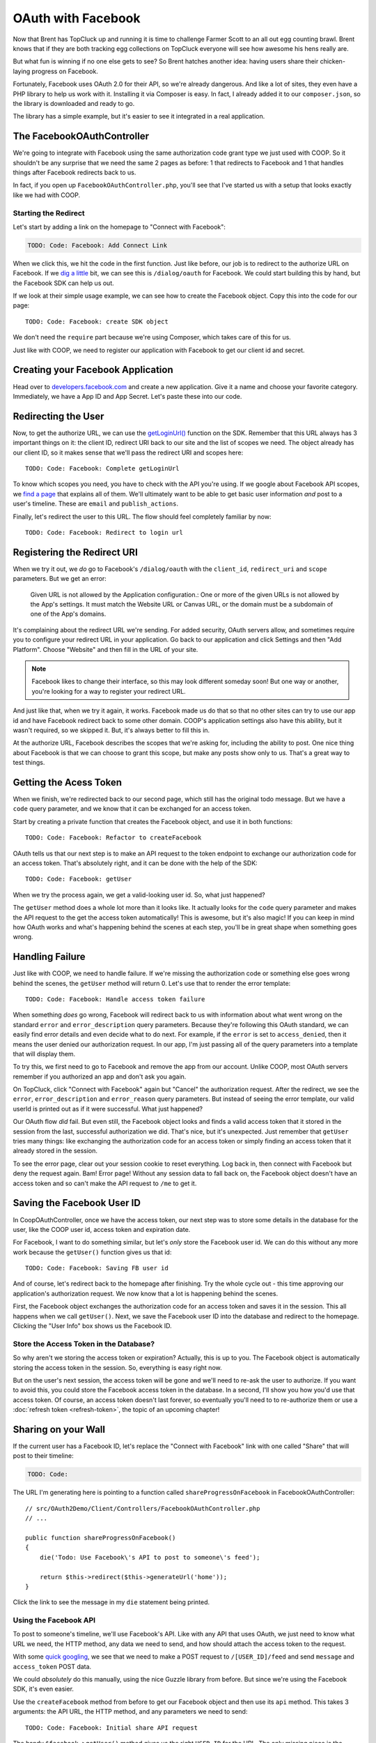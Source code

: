 OAuth with Facebook
===================

Now that Brent has TopCluck up and running it is time to challenge Farmer
Scott to an all out egg counting brawl. Brent knows that if they are both
tracking egg collections on TopCluck everyone will see how awesome his hens
really are.

But what fun is winning if no one else gets to see? So Brent hatches another 
idea: having users share their chicken-laying progress on Facebook. 

Fortunately, Facebook uses OAuth 2.0 for their API, so we're already dangerous.
And like a lot of sites, they even have a PHP library to help us work with
it. Installing it via Composer is easy. In fact, I already added it to our
``composer.json``, so the library is downloaded and ready to go.

The library has a simple example, but it's easier to see it integrated in
a real application.

The FacebookOAuthController
---------------------------

We're going to integrate with Facebook using the same authorization code
grant type we just used with COOP. So it shouldn't be any surprise that we
need the same 2 pages as before: 1 that redirects to Facebook and 1 that
handles things after Facebook redirects back to us.

In fact, if you open up ``FacebookOAuthController.php``, you'll see that
I've started us with a setup that looks exactly like we had with COOP.

Starting the Redirect
~~~~~~~~~~~~~~~~~~~~~

Let's start by adding a link on the homepage to "Connect with Facebook":

.. code-block:: html+jinja

    TODO: Code: Facebook: Add Connect Link

When we click this, we hit the code in the first function. Just like before,
our job is to redirect to the authorize URL on Facebook. If we `dig a little`_
bit, we can see this is ``/dialog/oauth`` for Facebook. We could start building
this by hand, but the Facebook SDK can help us out.

If we look at their simple usage example, we can see how to create the Facebook
object. Copy this into the code for our page::

    TODO: Code: Facebook: create SDK object

We don't need the ``require`` part because we're using Composer, which takes
care of this for us.

Just like with COOP, we need to register our application with Facebook to
get our client id and secret.

Creating your Facebook Application
----------------------------------

Head over to `developers.facebook.com`_ and create a new application. Give
it a name and choose your favorite category. Immediately, we have a App ID
and App Secret. Let's paste these into our code.

Redirecting the User
--------------------

Now, to get the authorize URL, we can use the `getLoginUrl()`_ function on
the SDK. Remember that this URL always has 3 important things on it: the
client ID, redirect URI back to our site and the list of scopes we need.
The object already has our client ID, so it makes sense that we'll pass
the redirect URI and scopes here::

    TODO: Code: Facebook: Complete getLoginUrl

To know which scopes you need, you have to check with the API you're using.
If we google about Facebook API scopes, we `find a page`_ that explains all
of them. We'll ultimately want to be able to get basic user information *and*
post to a user's timeline. These are ``email`` and ``publish_actions``.

Finally, let's redirect the user to this URL. The flow should feel completely
familiar by now::

    TODO: Code: Facebook: Redirect to login url

Registering the Redirect URI
----------------------------

When we try it out, we *do* go to Facebook's ``/dialog/oauth`` with the ``client_id``,
``redirect_uri`` and ``scope`` parameters. But we get an error:

    Given URL is not allowed by the Application configuration.: One or more
    of the given URLs is not allowed by the App's settings. It must match
    the Website URL or Canvas URL, or the domain must be a subdomain of one
    of the App's domains.

It's complaining about the redirect URL we're sending. For added security,
OAuth servers allow, and sometimes require you to configure your redirect
URL in your application. Go back to our application and click Settings and
then "Add Platform". Choose "Website" and then fill in the URL of your site.

.. note::

    Facebook likes to change their interface, so this may look different
    someday soon! But one way or another, you're looking for a way to register
    your redirect URL.

And just like that, when we try it again, it works. Facebook made us do that
so that no other sites can try to use our app id and have Facebook redirect
back to some other domain. COOP's application settings also have this ability,
but it wasn't required, so we skipped it. But, it's always better to fill
this in.

At the authorize URL, Facebook describes the scopes that we're asking for,
including the ability to post. One nice thing about Facebook is that we can
choose to grant this scope, but make any posts show only to us. That's a
great way to test things.

Getting the Acess Token
-----------------------

When we finish, we're redirected back to our second page, which still has
the original todo message. But we have a ``code`` query parameter, and we
know that it can be exchanged for an access token.

Start by creating a private function that creates the Facebook object, and
use it in both functions::

    TODO: Code: Facebook: Refactor to createFacebook

OAuth tells us that our next step is to make an API request to the token
endpoint to exchange our authorization code for an access token. That's absolutely
right, and it can be done with the help of the SDK::

    TODO: Code: Facebook: getUser

When we try the process again, we get a valid-looking user id. So, what just
happened?

The ``getUser`` method does a whole lot more than it looks like. It actually
looks for the ``code`` query parameter and makes the API request to the get
the access token automatically! This is awesome, but it's also magic! If you
can keep in mind how OAuth works and what's happening behind the scenes at
each step, you'll be in great shape when something goes wrong.

Handling Failure
----------------

Just like with COOP, we need to handle failure. If we're missing the authorization
code or something else goes wrong behind the scenes, the ``getUser`` method
will return 0. Let's use that to render the error template::

    TODO: Code: Facebook: Handle access token failure

When something *does* go wrong, Facebook will redirect back to us with information
about what went wrong on the standard ``error`` and ``error_description``
query parameters. Because they're following this OAuth standard, we can easily
find error details and even decide what to do next. For example, if the ``error``
is set to ``access_denied``, then it means the user denied our authorization
request. In our app, I'm just passing all of the query parameters into a template
that will display them.

To try this, we first need to go to Facebook and remove the app from our
account. Unlike COOP, most OAuth servers remember if you authorized an app
and don't ask you again.

On TopCluck, click "Connect with Facebook" again but "Cancel" the authorization
request. After the redirect, we see the ``error``, ``error_description`` and
``error_reason`` query parameters. But instead of seeing the error template,
our valid userId is printed out as if it were successful. What just happened?

Our OAuth flow *did* fail. But even still, the Facebook object looks and
finds a valid access token that it stored in the session from the last, successful
authorization we did. That's nice, but it's unexpected. Just remember that
``getUser`` tries many things: like exchanging the authorization code for
an access token or simply finding an access token that it already stored
in the session.

To see the error page, clear out your session cookie to reset everything.
Log back in, then connect with Facebook but deny the request again. Bam!
Error page! Without any session data to fall back on, the Facebook object
doesn't have an access token and so can't make the API request to ``/me``
to get it.

Saving the Facebook User ID
---------------------------

In CoopOAuthController, once we have the access token, our next step was
to store some details in the database for the user, like the COOP user id,
access token and expiration date.

For Facebook, I want to do something similar, but let's *only* store the
Facebook user id. We can do this without any more work because the ``getUser()``
function gives us that id::

    TODO: Code: Facebook: Saving FB user id

And of course, let's redirect back to the homepage after finishing. Try
the whole cycle out - this time approving our application's authorization
request. We now know that a lot is happening behind the scenes.

First, the Facebook object exchanges the authorization code for an access
token and saves it in the session. This all happens when we call ``getUser()``.
Next, we save the Facebook user ID into the database and redirect to the
homepage. Clicking the "User Info" box shows us the Facebook ID.

Store the Access Token in the Database?
~~~~~~~~~~~~~~~~~~~~~~~~~~~~~~~~~~~~~~~

So why aren't we storing the access token or expiration? Actually, this is
up to you. The Facebook object is automatically storing the access token
in the session. So, everything is easy right now.

But on the user's next session, the access token will be gone and we'll need
to re-ask the user to authorize. If you want to avoid this, you could store
the Facebook access token in the database. In a second, I'll show you how
you'd use that access token. Of course, an access token doesn't last forever,
so eventually you'll need to to re-authorize them or use a :doc:`refresh token <refresh-token>`,
the topic of an upcoming chapter!

Sharing on your Wall
--------------------

If the current user has a Facebook ID, let's replace the "Connect
with Facebook" link with one called "Share" that will post to their timeline:

.. code-block:: html+jinja

    TODO: Code:

The URL I'm generating here is pointing to a function called ``shareProgressOnFacebook``
in FacebookOAuthController::

    // src/OAuth2Demo/Client/Controllers/FacebookOAuthController.php
    // ...

    public function shareProgressOnFacebook()
    {
        die('Todo: Use Facebook\'s API to post to someone\'s feed');

        return $this->redirect($this->generateUrl('home'));
    }

Click the link to see the message in my ``die`` statement being printed.

Using the Facebook API
~~~~~~~~~~~~~~~~~~~~~~

To post to someone's timeline, we'll use Facebook's API. Like with any API
that uses OAuth, we just need to know what URL we need, the HTTP method,
any data we need to send, and how should attach the access token to the
request.

With some `quick googling`_, we see that we need to make a POST request to
``/[USER_ID]/feed`` and send ``message`` and ``access_token`` POST data.

We could *absolutely* do this manually, using the nice Guzzle library from
before. But since we're using the Facebook SDK, it's even easier.

Use the ``createFacebook`` method from before to get our Facebook object
and then use its ``api`` method. This takes 3 arguments: the API URL, the
HTTP method, and any parameters we need to send::

    TODO: Code: Facebook: Initial share API request

The handy ``$facebook->getUser()`` method gives us the right ``USER_ID`` for
the URL. The only missing piece is the ``access_token`` parameter, which we
can leave out because the Facebook class adds that automatically for us. Again,
that's really cool - just don't lose sight of how things are really working
behind the scenes.

Let's set the return value to a variable and dump it::

    TODO: Code: Facebook: Dump API response

Refresh the page to try it out. It prints out an array with an ``id`` and
a long number string. The response from ``api`` is specific to what you're
trying to do. In this case, this is the ID of the new post it made. When
I go to my Facebook page, there's my post!

Remember that one of the reasons this works is that our authorization URL
included the scope ``publish_actions``. Had we *not* done that, this request
would fail.

.. tip::

    With Facebook and other OAuth servers, users are able to approve *some*
    of the scopes requested by your application but deny others. So code
    defensively - API requests may fail!

Let's make the message more realistic by putting in my egg count and finish
the flow by redirecting back to the homepage::

    TODO: Code:

Refresh to try it all again. Check Facebook to see that we're bragging about
our egg-laying progress!

Handling Failure and Re-Authorizing
-----------------------------------

Of course, the API request may fail, especially in the world of OAuth where
the access token might be expired. If any API request fails, the Facebook
class will throw a ``FacebookApiException`` exception. That's great, because
we can wrap the API call in a try-catch block::

    TODO: Code: Facebook: try-catch on API call

If you want to get information about the error, you can use either the ``getResult``
or ``getType`` method on the exception object. For example, if ``getType``
is equal to ``TODO``, it means that we don't have an access token or it expired.
In that case, let's actually redirect the user and re-start the authorization
process::

    TODO: Code: Facebook: redirect to authorize on error

If it's some other error, I'll just throw the original exception. You could
also render some custom error page.

With any API that uses OAuth, if you can be smart enough to detect when
API requests fail due to an expired access token, you can give your users
a better experience by having them re-authorize your application instead
of just failing.

Re-trying an API Request
~~~~~~~~~~~~~~~~~~~~~~~~

Depending on the error, you might also want to re-try the request. Let's
refactor the API call into a new private method::

    public function shareProgressOnFacebook()
    {
        $eggCount = $this->getTodaysEggCountForUser($this->getLoggedInUser());
        $facebook = $this->createFacebook();

        $this->makeApiRequest(
            $facebook,
            '/'.$facebook->getUser().'/feed',
            'POST',
            array(
                'message' => sprintf('Woh my chickens have laid %s eggs today!', $eggCount),
            )
        );

        return $this->redirect($this->generateUrl('home'));
    }

    private function makeApiRequest(\Facebook $facebook, $url, $method, $parameters)
    {
        try {
            return $facebook->api($url, $method, $parameters);
        } catch (\FacebookApiException $e) {
            if ($e->getType() == 'access_denied') {
                // our token is bad - reauthorize to get a new token
                return $this->redirect($this->generateUrl('facebook_authorize_start'));
            }

            // it failed for some odd reason...
            throw $e;
        }
    }

So far, this does exactly the same thing as before. But if we add a new ``$retry``
argument, we could run the request 1 more time if it fails::

    private function makeApiRequest(\Facebook $facebook, $url, $method, $parameters, $retry = true)
    {
        try {
            return $facebook->api($url, $method, $parameters);
        } catch (\FacebookApiException $e) {
            if ($e->getType() == 'access_denied') {
                // our token is bad - reauthorize to get a new token
                return $this->redirect($this->generateUrl('facebook_authorize_start'));
            }

            // re-try one time
            if ($retry) {
                return $this->makeApiRequest($facebook, $url, $method, false);
            }

            // it failed for some odd reason...
            throw $e;
        }
    }

Of course, this is really only interesting if we expect Facebook to have
a decent number of temporary failures. But the big idea is that you should
do your best to figure out *why* a failure has happened and re-try if it
makes sense.

.. note::

    If you're using the `Guzzle`_ library to make API requests (which the
    Facebook class does *not* use), it has built-in support for re-trying
    a request if it fails. See `Retrying Requests`_.

This is especially useful in the world of OAuth. We *didn't* store the Facebook
access token in the database. But if we had, we could use it right now and
re-try the request again::

    TODO: Code: [Facebook: Use access token from db

So if the access token were missing from the session and the one in the database
hasn't expired, this will make everything work perfectly smooth. Since this
is fake code, let's remove all the retry code for now::

    private function makeApiRequest(\Facebook $facebook, $url, $method, $parameters)
    {
        try {
            return $facebook->api($url, $method, $parameters);
        } catch (\FacebookApiException $e) {
            if ($e->getType() == 'access_denied') {
                // our token is bad - reauthorize to get a new token
                return $this->redirect($this->generateUrl('facebook_authorize_start'));
            }

            // it failed for some odd reason...
            throw $e;
        }
    }

Logging in with Facebook
------------------------

Finally, let's make it so the farmers can login with the Facebook account.
Let's start by adding a link on the login page. Just like with "Login with COOP",
the URL is to the page that starts the Facebook authorization process:

.. code-block:: html+jinja

    {# views/user/login.twig #}
    {# ... #}

    <button type="submit" class="btn btn-primary">Login!</button>
    OR
    <div class="btn-group">
        <a href="{{ path('coop_authorize_start') }}" class="btn btn-default">Login with COOP</a>
        <a href="{{ path('facebook_authorize_start') }}" class="btn btn-default">Login with Facebook</a>
    </div>

Logging in with Facebook is going to work *exactly* like logging in with
COOP. In fact, let's just copy all the related code from CoopOAuthController
into our FacebookOAuthController::

    // src/OAuth2Demo/Client/Controllers/FacebookOAuthController.php
    // ...

    public function receiveAuthorizationCode(Application $app, Request $request)
    {
        $facebook = $this->createFacebook();
        $userId = $facebook->getUser();
        // ...

        if ($this->isUserLoggedIn()) {
            $user = $this->getLoggedInUser();
        } else {
            $user = $this->findOrCreateUser($meData);

            $this->loginUser($user);
        }

        $user->facebookUserId = $userId;
        $this->saveUser($user);
        // ...
    }

    private function findOrCreateUser(array $meData)
    {
        if ($user = $this->findUserByFacebookId($meData['id'])) {
            // this is an existing user. Yay!
            return $user;
        }

        if ($user = $this->findUserByEmail($meData['email'])) {
            return $user;
        }

        $user = $this->createUser(
            $meData['email'],
            // blank
            '',
            $meData['firstName'],
            $meData['lastName']
        );

        return $user;
    }

But to create a user, we need some basic information, like email, first name
and last name. With COOP, we had made an API request to get this information.
Let's do the same thing for Facebook, using the really important endpoint
``/me``. And knowing that things can fail, let's make sure to wrap it in
a try-catch block::

    public function receiveAuthorizationCode(Application $app, Request $request)
    {
        // ..

        try {
            $json = $facebook->api('/me');
        } catch (\FacebookApiException $e) {
            return $this->render('failed_token_request.twig', array('response' => $e->getMessage()));
        }

        if ($this->isUserLoggedIn()) {
            $user = $this->getLoggedInUser();
        } else {
            $user = $this->findOrCreateUser($json);

            $this->loginUser($user);
        }
        // ...
    }

At this point, we *should* have a valid access token, so if the request fails,
something is very strange. That's why I'm showing an error page instead of
redirecting them to re-authorize. If there's a problem, that could cause
an infinite loop of redirecting the user to authorize.

I'm dumping the result of the API request, so let's logout and try out the
process. But first, reset the database so that it doesn't find our existing
user:

.. code-block:: bash

    rm data/topcluck.sqlite

When we login with Facebook, we hit the dump, which holds a lot of nice information
about the user::

.. code-block:: json

    TODO

We're allowed to ask for this information because when we redirect the user
for authorization, we're asking for the ``email`` scope. Let's update the
``findOrCreateUser`` method to use this data.

First, change ``findUserByCOOPId`` to ``findUserByFacebookId``, which is
a shortcut method in my app to find a user by the  ``facebookUserId`` column::

    private function findOrCreateUser(array $meData)
    {
        if ($user = $this->findUserByFacebookId($meData['id'])) {
            // this is an existing user. Yay!
            return $user;
        }
        // ...
    }

Next, change the ``firstName`` and ``lastName`` keys to match Facebook's
API response::

    private function findOrCreateUser(array $meData)
    {
        // ...

        $user = $this->createUser(
            $meData['email'],
            // a blank password - this user hasn't created a password yet!
            '',
            $meData['first_name'],
            $meData['last_name']
        );

        return $user;
    }

It's that easy! Go back to the login page and try the whole process. When
it finishes, we can click on the "User Info" section to see that we're logged
in as a new user.

And that's it! Since Facebook uses OAuth, working with it is almost exactly
like working with COOP. The biggest differene is that Facebook has a PHP
SDK, which makes life easier, but hides some of the OAuth magic that's happening
behind the scenes. But now that you truly understand things, that's no problem
for you!

.. _`dig a little`: https://developers.facebook.com/docs/facebook-login/manually-build-a-login-flow/
.. _`developers.facebook.com`: https://developers.facebook.com
.. _`getLoginUrl()`: https://developers.facebook.com/docs/reference/php/facebook-getLoginUrl/
.. _`find a page`: https://developers.facebook.com/docs/reference/login/
.. _`quick googling`: https://developers.facebook.com/docs/reference/api/publishing/
